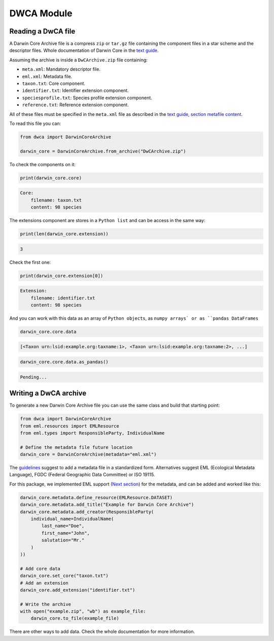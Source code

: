 DWCA Module
===========

Reading a DwCA file
-------------------

A Darwin Core Archive file is a compress ``zip`` or ``tar.gz`` file containing the component files in a star scheme and the descriptor files. Whole documentation of Darwin Core in the `text guide <https://dwc.tdwg.org/text/>`_.

Assuming the archive is inside a ``DwCArchive.zip`` file containing:

- ``meta.xml``: Mandatory descriptor file.
- ``eml.xml``: Metadata file.
- ``taxon.txt``: Core component.
- ``identifier.txt``: Identifier extension component.
- ``speciesprofile.txt``: Species profile extension component.
- ``reference.txt``: Reference extension component.

All of these files must be specified in the ``meta.xml`` file as described in the `text guide, section metafile content <https://dwc.tdwg.org/text/#2-metafile-content>`_.

To read this file you can:

.. code-block:: python

    from dwca import DarwinCoreArchive

    darwin_core = DarwinCoreArchive.from_archive("DwCArchive.zip")

To check the components on it:

.. code-block:: python

    print(darwin_core.core)

.. code-block:: python

    Core:
        filename: taxon.txt
        content: 98 species

The extensions component are stores in a ``Python list`` and can be access in the same way:

.. code-block:: python

    print(len(darwin_core.extension))

.. code-block:: python

    3

Check the first one:

.. code-block:: python

    print(darwin_core.extension[0])

.. code-block:: python

    Extension:
        filename: identifier.txt
        content: 98 species

And you can work with this data as an array of ``Python objects``, as ``numpy arrays` or as ``pandas DataFrames``

.. code-block:: python

    darwin_core.core.data

.. code-block:: python

    [<Taxon urn:lsid:example.org:taxname:1>, <Taxon urn:lsid:example.org:taxname:2>, ...]

.. code-block:: python

    darwin_core.core.data.as_pandas()

.. code-block:: python

    Pending...

Writing a DwCA archive
----------------------

To generate a new Darwin Core Archive file you can use the same class and build that starting point:

.. code-block:: python

    from dwca import DarwinCoreArchive
    from eml.resources import EMLResource
    from eml.types import ResponsibleParty, IndividualName

    # Define the metadata file future location
    darwin_core = DarwinCoreArchive(metadata="eml.xml")

The `guidelines <https://dwc.tdwg.org/text/#211-attributes>`_ suggest to add a metadata file in a standardized form. Alternatives suggest EML (Ecological Metadata Language), FGDC (Federal Geographic Data Committee) or ISO 19115.

For this package, we implemented EML support (`Next section <#eml-module>`_) for the metadata, and can be added and worked like this:

.. code-block:: python

    darwin_core.metadata.define_resource(EMLResource.DATASET)
    darwin_core.metadata.add_title("Example for Darwin Core Archive")
    darwin_core.metadata.add_creator(ResponsibleParty(
        individual_name=IndividualName(
            last_name="Doe",
            first_name="John",
            salutation="Mr."
        )
    ))

    # Add core data
    darwin_core.set_core("taxon.txt")
    # Add an extension
    darwin_core.add_extension("identifier.txt")

    # Write the archive
    with open("example.zip", "wb") as example_file:
        darwin_core.to_file(example_file)


There are other ways to add data. Check the whole documentation for more information.
